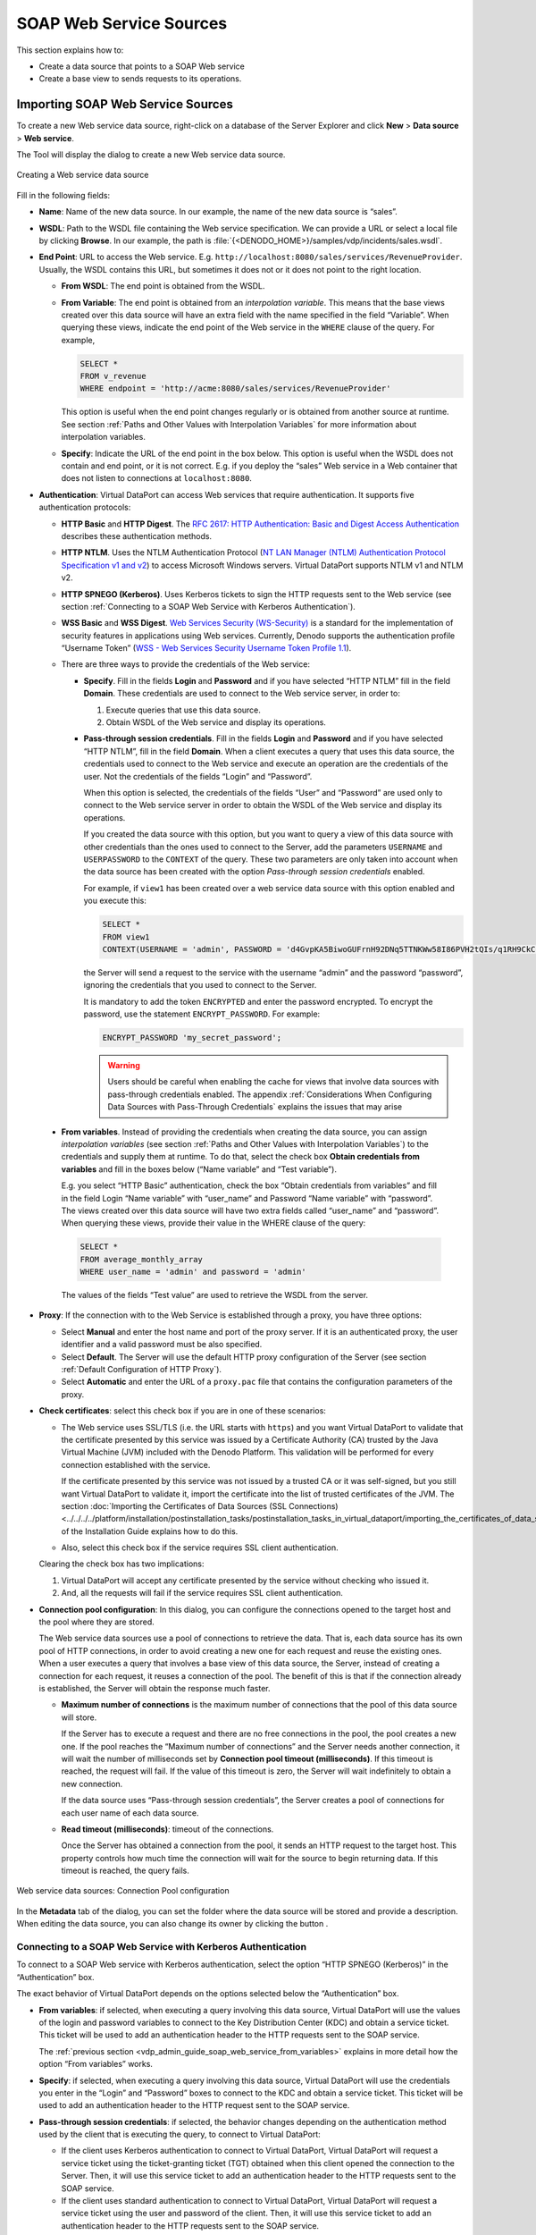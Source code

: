 ========================
SOAP Web Service Sources
========================

This section explains how to:

-  Create a data source that points to a SOAP Web service
-  Create a base view to sends requests to its operations.

Importing SOAP Web Service Sources
=================================================================================

To create a new Web service data source, right-click on a database of
the Server Explorer and click **New** > **Data source** > **Web
service**.

The Tool will display the dialog to create a new Web service data
source.

.. figure:: DenodoVirtualDataPort.AdministrationGuide-32.png
   :align: center
   :alt: Creating a Web service data source
   :name: Creating a Web service data source

   Creating a Web service data source

Fill in the following fields:

-  **Name**: Name of the new data source. In our example, the name of the
   new data source is “sales”.

-  **WSDL**: Path to the WSDL file containing the Web service
   specification. We can provide a URL or select a local file by clicking
   **Browse**.
   In our example, the path is
   :file:`{<DENODO_HOME>}/samples/vdp/incidents/sales.wsdl`.

-  **End Point**: URL to access the Web service. E.g.
   ``http://localhost:8080/sales/services/RevenueProvider``. Usually, the
   WSDL contains this URL, but sometimes it does not or it does not point
   to the right location.


   -  **From WSDL**: The end point is obtained from the WSDL.
   -  **From Variable**: The end point is obtained from an *interpolation
      variable*. This means that the base views created over this data
      source will have an extra field with the name specified in the field
      “Variable”.
      When querying these views, indicate the end point of the Web service
      in the ``WHERE`` clause of the query. For example,
      
      .. code-block:: sql
      
         SELECT * 
         FROM v_revenue 
         WHERE endpoint = 'http://acme:8080/sales/services/RevenueProvider'
         
      This option is useful when the end point changes regularly or is
      obtained from another source at runtime.
      See section :ref:`Paths and Other Values with Interpolation Variables`
      for more information about interpolation variables.
   -  **Specify**: Indicate the URL of the end point in the box below.
      This option is useful when the WSDL does not contain and end point,
      or it is not correct. E.g. if you deploy the “sales” Web service in a
      Web container that does not listen to connections at
      ``localhost:8080``.

-  **Authentication**: Virtual DataPort can access Web services that
   require authentication. It supports five authentication protocols:

   -  **HTTP Basic** and **HTTP Digest**. The `RFC 2617: HTTP
      Authentication: Basic and Digest Access Authentication <https://www.ietf.org/rfc/rfc2617.txt>`_ describes these authentication
      methods.

   -  **HTTP NTLM**. Uses the NTLM Authentication Protocol (`NT LAN Manager (NTLM) Authentication Protocol
      Specification v1 and v2 <https://msdn.microsoft.com/en-us/library/cc236621(PROT.10).aspx>`_) 
      to
      access Microsoft Windows servers. Virtual DataPort supports NTLM v1 and
      NTLM v2.

   -  **HTTP SPNEGO (Kerberos)**. Uses Kerberos tickets to sign the HTTP
      requests sent to the Web service (see section :ref:`Connecting to a SOAP Web
      Service with Kerberos Authentication`).

   -  **WSS Basic** and **WSS Digest**. `Web Services Security (WS-Security) <https://www.oasis-open.org/committees/wss/>`_
      is a standard for the
      implementation of security features in applications using Web services.
      Currently, Denodo supports the authentication profile “Username Token”
      (`WSS - Web Services Security Username Token Profile 1.1 <http://docs.oasis-open.org/wss/v1.1/>`_).


   -  There are three ways to provide the credentials of the Web service:


      -  **Specify**. Fill in the fields **Login** and **Password** and if you
         have selected “HTTP NTLM” fill in the field **Domain**. These
         credentials are used to connect to the Web service server, in order to:

         1. Execute queries that use this data source.
         2. Obtain WSDL of the Web service and display its operations.            

      -  **Pass-through session credentials**. Fill in the fields **Login** and 
         **Password** and if you have selected “HTTP NTLM”, fill in the field
         **Domain**. When a client executes a query that uses this data source,
         the credentials used to connect to the Web service and execute an
         operation are the credentials of the user. Not the credentials of the
         fields “Login” and “Password”.
         
         When this option is selected, the credentials of the fields “User” and
         “Password” are used only to connect to the Web service server in order
         to obtain the WSDL of the Web service and display its operations.
         
         If you created the data source with this option, but you want to
         query a view of this data source with other credentials than the ones
         used to connect to the Server, add the parameters ``USERNAME``
         and ``USERPASSWORD`` to the ``CONTEXT`` of the query. These two
         parameters are only taken into account when the data source has been
         created with the option *Pass-through session credentials* enabled.
      
         For example, if ``view1`` has been created over a web service data source
         with this option enabled and you execute this: 
         
         .. code-block:: sql
         
            SELECT * 
            FROM view1
            CONTEXT(USERNAME = 'admin', PASSWORD = 'd4GvpKA5BiwoGUFrnH92DNq5TTNKWw58I86PVH2tQIs/q1RH9CkCoJj57NnQUlmvgvvVnBvlaH8NFSDM0x5fWCJiAvyia70oxiUWbToKkHl3ztgH1hZLcQiqkpXT/oYd' ENCRYPTED)
      
         the Server will send a request to the service with the username “admin” and the
         password “password”, ignoring the credentials that you used to connect
         to the Server.
      
         It is mandatory to add the token ``ENCRYPTED`` and enter the password encrypted. To encrypt the password, use the statement ``ENCRYPT_PASSWORD``. For example:
         
         .. code-block:: vql
         
            ENCRYPT_PASSWORD 'my_secret_password';

     
         .. warning:: 
            Users should be careful when enabling the cache for views
            that involve data sources with pass-through credentials enabled. The
            appendix :ref:`Considerations When Configuring Data Sources with Pass-Through
            Credentials` explains the issues that may arise

.. _vdp_admin_guide_soap_web_service_from_variables:

      -  **From variables**. Instead of providing the credentials when creating
         the data source, you can assign *interpolation variables* (see section
         :ref:`Paths and Other Values with Interpolation Variables`) to the
         credentials and supply them at runtime. To do that, select the check box 
         **Obtain credentials from variables** and fill in the boxes below (“Name
         variable” and “Test variable”).
          
         E.g. you select “HTTP Basic” authentication, check the box “Obtain
         credentials from variables” and fill in the field Login “Name variable”
         with “user\_name” and Password “Name variable” with “password”. The
         views created over this data source will have two extra fields called
         “user\_name” and “password”. When querying these views, provide their
         value in the WHERE clause of the query:
          
         .. code-block:: sql

            SELECT * 
            FROM average_monthly_array 
            WHERE user_name = 'admin' and password = 'admin'
          
         The values of the fields “Test value” are used to retrieve the WSDL from
         the server.


-  **Proxy**: If the connection with to the Web Service is established
   through a proxy, you have three options:

   -  Select **Manual** and enter the host name and port of the proxy
      server. If it is an authenticated proxy, the user identifier and a
      valid password must be also specified.
   -  Select **Default**. The Server will use the default HTTP proxy
      configuration of the Server (see section :ref:`Default Configuration of
      HTTP Proxy`).
   -  Select **Automatic** and enter the URL of a ``proxy.pac`` file that
      contains the configuration parameters of the proxy.   


   
-  **Check certificates**: select this check box if you are in one of these
   scenarios:

   -  The Web service uses SSL/TLS (i.e. the URL starts with ``https``) and you
      want Virtual DataPort to validate that the certificate presented by
      this service was issued by a Certificate Authority (CA) trusted by
      the Java Virtual Machine (JVM) included with the Denodo Platform.
      This validation will be performed for every connection established
      with the service.
      
      If the certificate presented by this service was not issued by a trusted CA
      or it was self-signed, but you still want Virtual DataPort to validate it, 
      import the certificate into the list of trusted certificates of the JVM. 
      The section 
      :doc:`Importing the Certificates of Data Sources (SSL Connections) <../../../../platform/installation/postinstallation_tasks/postinstallation_tasks_in_virtual_dataport/importing_the_certificates_of_data_sources_ssl_connections>`
      of the Installation Guide explains how to do this.
      
   -  Also, select this check box if the service requires SSL client
      authentication.

   Clearing the check box has two implications:

   1. Virtual DataPort will accept any certificate presented by the service
      without checking who issued it.
   #. And, all the requests will fail if the service requires SSL client
      authentication.

   
-  **Connection pool configuration**: In this dialog, you can configure the
   connections opened to the target host and the pool where they are
   stored.
   
   The Web service data sources use a pool of connections to retrieve the
   data. That is, each data source has its own pool of HTTP connections, in
   order to avoid creating a new one for each request and reuse the
   existing ones.
   When a user executes a query that involves a base view of this data
   source, the Server, instead of creating a connection for each request,
   it reuses a connection of the pool. The benefit of this is that if the
   connection already is established, the Server will obtain the response
   much faster.


   -  **Maximum number of connections** is the maximum number of
      connections that the pool of this data source will store.
      
      If the Server has to execute a request and there are no free
      connections in the pool, the pool creates a new one. If the pool
      reaches the “Maximum number of connections” and the Server needs
      another connection, it will wait the number of milliseconds set by
      **Connection pool timeout (milliseconds)**. If this timeout is
      reached, the request will fail. If the value of this timeout is zero,
      the Server will wait indefinitely to obtain a new connection.
      
      If the data source uses “Pass-through session credentials”, the
      Server creates a pool of connections for each user name of each data
      source.
   -  **Read timeout (milliseconds)**: timeout of the connections.
   
      Once the Server has obtained a connection from the pool, it sends an
      HTTP request to the target host. This property controls how much time
      the connection will wait for the source to begin returning data. If
      this timeout is reached, the query fails.



.. figure:: DenodoVirtualDataPort.AdministrationGuide-33.png
   :align: center
   :alt: Web service data sources: Connection Pool configuration
   :name: Web service data sources: Connection Pool configuration

   Web service data sources: Connection Pool configuration

In the **Metadata** tab of the dialog, you can set the folder where the
data source will be stored and provide a description. When editing the
data source, you can also change its owner by clicking the button |image2|.

Connecting to a SOAP Web Service with Kerberos Authentication
-------------------------------------------------------------

To connect to a SOAP Web service with Kerberos authentication, select
the option “HTTP SPNEGO (Kerberos)” in the “Authentication” box.

The exact behavior of Virtual DataPort depends on the options selected
below the “Authentication” box.


- **From variables**: if selected, when executing a query involving this
  data source, Virtual DataPort will use the values of the login and
  password variables to connect to the Key Distribution Center (KDC) and
  obtain a service ticket. This ticket will be used to add an
  authentication header to the HTTP requests sent to the SOAP service.



  The :ref:`previous section <vdp_admin_guide_soap_web_service_from_variables>` explains in more detail how the option “From
  variables” works.


-  **Specify**: if selected, when executing a query involving this data
   source, Virtual DataPort will use the credentials you enter in the
   “Login” and “Password” boxes to connect to the KDC and obtain a service
   ticket. This ticket will be used to add an authentication header to the
   HTTP request sent to the SOAP service.


-  **Pass-through session credentials**: if selected, the behavior changes
   depending on the authentication method used by the client that is
   executing the query, to connect to Virtual DataPort:


   -  If the client uses Kerberos authentication to connect to Virtual
      DataPort, Virtual DataPort will request a service ticket using the
      ticket-granting ticket (TGT) obtained when this client opened the
      connection to the Server. Then, it will use this service ticket to
      add an authentication header to the HTTP requests sent to the SOAP
      service.
   -  If the client uses standard authentication to connect to Virtual
      DataPort, Virtual DataPort will request a service ticket using the
      user and password of the client. Then, it will use this service
      ticket to add an authentication header to the HTTP requests sent to
      the SOAP service.



In all these scenarios, if Kerberos authentication is not enabled in the
Server, take into account the following:

#. If the Virtual DataPort server is running on Windows but the host
   does not belong to a Windows domain, define the system properties
   “java.security.krb5.realm” and “java.security.krb5.kdc” as explained
   in the section :doc:`Using Kerberos Authentication in Virtual DataPort Without Joining a Kerberos Realm </platform/installation/appendix/using_kerberos_authentication_in_virtual_dataport_without_joining_a_kerberos_realm/using_kerberos_authentication_in_virtual_dataport_without_joining_a_kerberos_realm>` of the Installation Guide.
#. If the Virtual DataPort server is running on Linux, you need the
   system to have a ``krb5.ini`` file. See the section :doc:`Providing a Krb5 File for Kerberos Authentication</platform/installation/appendix/providing_a_krb5_file_for_kerberos_authentication/providing_a_krb5_file_for_kerberos_authentication>`
   of the Installation Guide for more
   information about how to check if there is already one in your
   system.

.. note:: Selecting the option “Pass-through session credentials” only
   affects how Virtual DataPort connects to the Web service when executing
   a query. During the process of creating base views over Web service data
   sources, Virtual DataPort sends a request to retrieve the WSDL. To do
   so, it uses the credentials set in the data source. That is, for the
   options “Pass-through session credentials” and “Specify”, the values of
   the “Login” and “Password” boxes and for “From variables”, the values of
   the “Test value” boxes.





Creating Base Views from a SOAP Web Service
=================================================================================

After creating the SOAP Web Service data source, you have to create base
views in order to invoke the operations of the Web service. To do this,
double-click the data source on the Server Explorer to open it and then,
click **Create base view**. The Tool will display a tree with the Web
services contained in the WSDL file and their ports, operations and
parameters (see `Operations and parameters of a Web Service`_).

.. figure:: DenodoVirtualDataPort.AdministrationGuide-35.png
   :align: center
   :alt: Operations and parameters of a Web Service
   :name: Operations and parameters of a Web Service

   Operations and parameters of a Web Service

To create a base view over an operation, click **Create base view**
beside the name of the operation. The Tool will display how the schema
of the view will be (see `Creating the Web service base view
average_monthly_sales`_). In this dialog, you can do the following:

-  Modify the name of the base view.
-  Change the name and type of its fields.
-  Edit the “Source type properties” of the field by clicking the button
   |image2|. In this dialog, you can define the exact type of the field and depending on the type, its length and number of decimals. 
   
   For JDBC and ODBC base views, these properties are automatically defined because they are obtained from the database. For other types of base views such as Web service base views, they have to be defined manually.

-  Change the primary key definition of the view. When creating a JDBC
   base view, the Server obtains the primary key definition from the
   database and automatically sets the primary key of the view (fields
   marked with the icon |image1|). For other types of views such as Web service base views, 
   the primary key definition has to be established manually by selecting the 
   appropriate fields and clicking **Set selected as PK**. 
   
   See section :ref:`Primary Keys of Views` for more information about primary keys of views.

-  In the **Metadata** tab, you can set the folder where the base view
   will be stored and provide a description.
   
   When editing the base view, you can also change its owner by clicking
   the button |image2|.

To search an operation, type its name or the name of one of its
parameters in the box located at the top of the dialog. The list will
only show the elements whose name contains the text you entered.

Then, click **Save** (|image4|) to create the base view. The new base
view will be displayed in the Server Explorer.

In our example, we have to create a base view over the operation
``getAverageMonthlyRevenueBytaxId`` of the ``sales`` Web service. This
operation returns the average monthly volume of sales of a client. We
rename the base view to ``average_monthly_sales``, the field ``in0`` to
``taxId`` and the field ``return``, to ``revenue``.

.. figure:: DenodoVirtualDataPort.AdministrationGuide-40.png
   :align: center
   :alt: Creating the Web service base view average_monthly_sales
   :name: Creating the Web service base view average_monthly_sales

   Creating the Web service base view ``average_monthly_sales``

To open the new Web service base view and see its schema, double-click
on the view, in the Server Explorer (see `Schema of the base view
average_monthly_sales`_).

.. figure:: DenodoVirtualDataPort.AdministrationGuide-41.png
   :align: center
   :alt: Schema of the base view average_monthly_sales
   :name: Schema of the base view average_monthly_sales

   Schema of the base view ``average_monthly_sales``

Dealing with Web Service Operations that Return Compound Values
---------------------------------------------------------------

Some Web service operations return compound values such as arrays of
elements. There are two options to create base views over this type of
operations (see `Web service operation that returns an array`_):

-  **Do not stream output**. With this option, the new base view
   represents the compound values with fields of the compound types
   array and register. Then, you can create a Flatten view (see section
   :ref:`Creating Flatten Views`) over this base view to transform the
   results in a way that is easy to combine with data from other
   sources.
-  **Stream output at the specified level**. With this option, the
   Server optimizes the processing of the SOAP response so it does not
   require the entire response to be realized in memory before
   processing it. Therefore, the memory consumption is much lower. When
   the base view is created with the first option (“Do not stream
   output”), the Server receives the entire SOAP message from the Web
   service and then parses it thus having to store the whole message in
   memory.

.. figure:: DenodoVirtualDataPort.AdministrationGuide-42.png
   :align: center
   :alt: Web service operation that returns an array
   :name: Web service operation that returns an array

   Web service operation that returns an array

The drawback of selecting **Stream output at the specified
level** over the other one is that with this option, the fields of
the SOAP message “below” the selected level are ignored (see the example
below).

.. code-block:: xml
   :name: Sample SOAP response of a Web service operation
   :caption: Sample SOAP response of a Web service operation

   <DataSampleResult_array>
       <DATASAMPLE>
           <INTSAMPLE>1</INTSAMPLE>
           <ARRAYSAMPLE>
               <ARRAYSAMPLE>
                   <r1>10</r1>
                   <r2>20</r2>
               </ARRAYSAMPLE>
           </ARRAYSAMPLE>
           <TEXTSAMPLE>Sample text 1</TEXTSAMPLE>
       </DATASAMPLE>
       <DATASAMPLE>
           <INTSAMPLE>2</INTSAMPLE>
           <ARRAYSAMPLE>
               <ARRAYSAMPLE>
                   <r1>30</r1>
                   <r2>40</r2>
               </ARRAYSAMPLE>
               <ARRAYSAMPLE>
                   <r1>50</r1>
                   <r2>60</r2>
               </ARRAYSAMPLE>
           </ARRAYSAMPLE>
           <TEXTSAMPLE>Sample text 2</TEXTSAMPLE>
       </DATASAMPLE>
       <DATASAMPLE>
           <INTSAMPLE>3</INTSAMPLE>
           <ARRAYSAMPLE />
           <TEXTSAMPLE>Sample text 3</TEXTSAMPLE>
       </DATASAMPLE>
   </DataSampleResult_array>

For example, if the response of a Web service operation is like `Web
service operation that returns an
array`_,
you select **Stream output at the specified level** and select the level
``ARRAYSAMPLE`` of the array, the result is transformed into something
like the following:


.. table:: How the Server streams a SOAP response at a specified level
   :name: How the Server streams a SOAP response at a specified level

   +-------------------------+-------------------------+-------------------------+
   | INTSAMPLE               | r1                      | r2                      |
   +=========================+=========================+=========================+
   | 1                       | 10                      | 20                      |
   +-------------------------+-------------------------+-------------------------+
   | 2                       | 30                      | 40                      |
   +-------------------------+-------------------------+-------------------------+
   | 2                       | 50                      | 60                      |
   +-------------------------+-------------------------+-------------------------+


Note that the elements ``TEXTSAMPLE`` are ignored. In addition, the
third ``DATASAMPLE`` element is ignored because its level
``ARRAYSAMPLE`` is empty.

In conclusion, although this option is more efficient, it is not
suitable for every scenario.



Dealing with Web Service Operations with Polymorphic or “Any” Types
-------------------------------------------------------------------

The Web service operations that have output parameters of the type
``any`` or a polymorphic type are treated differently than other Web
service operations. During the process of creating the base view, the
Server invokes the operation and infers the data types of the ``any``
fields from the response. If the Web service has input parameters, the
user has to provide them.

In the “Create base view” dialog, these operations are marked with the
icon |image8|. When you click **Create base view** of these operations,
the Tool displays the dialog where you have to provide sample values for
the input parameters, to invoke the operation. After
this, the process of creating the Web service base views continues as
usual.

.. figure:: DenodoVirtualDataPort.AdministrationGuide-44.png
   :align: center
   :alt: Creating a base view over a Web service operation with anyType or polymorphic types
   :name: Creating a base view over a Web service operation with anyType or polymorphic types

   Creating a base view over a Web service operation with anyType or polymorphic types

.. |image1| image:: ../../common_images/primary-key.png
.. |image2| image:: ../../common_images/edit.png
.. |image4| image:: ../../common_images/save.png
.. |image8| image:: ../../common_images/icon-invalid.gif 
